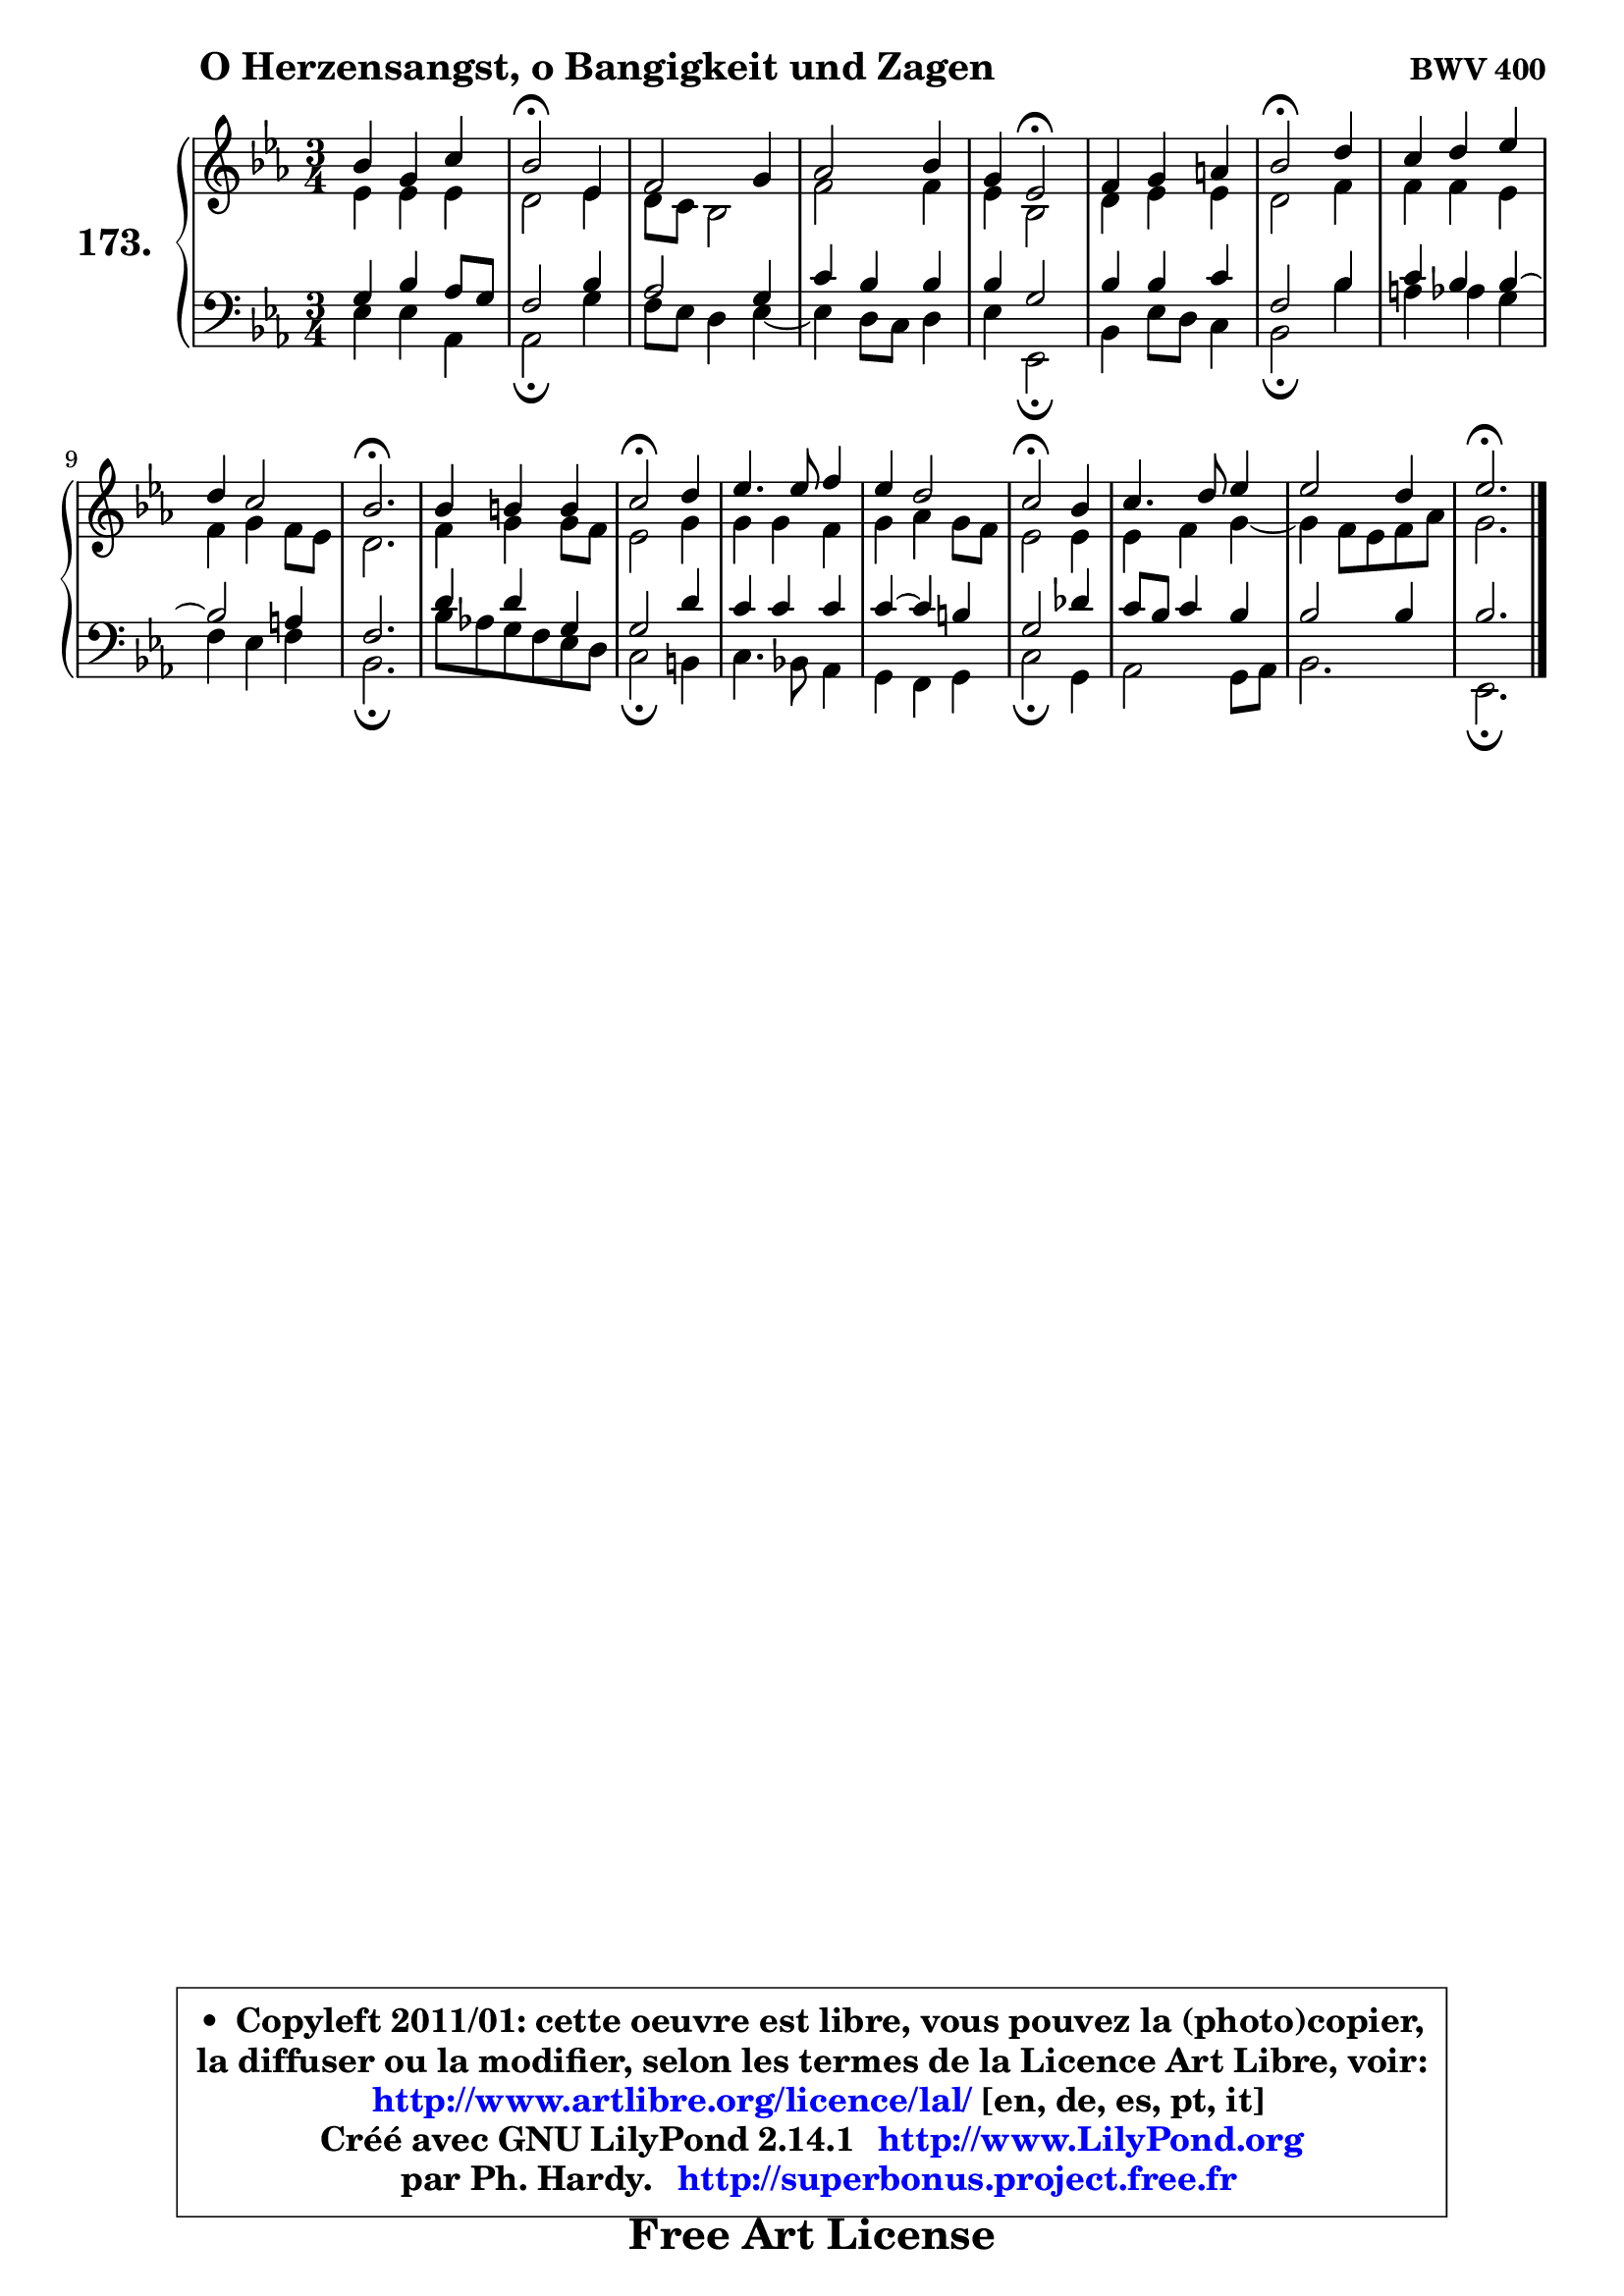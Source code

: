 
\version "2.14.1"

    \paper {
%	system-system-spacing #'padding = #0.1
%	score-system-spacing #'padding = #0.1
%	ragged-bottom = ##f
%	ragged-last-bottom = ##f
	}

    \header {
      opus = \markup { \bold "BWV 400" }
      piece = \markup { \hspace #9 \fontsize #2 \bold "O Herzensangst, o Bangigkeit und Zagen" }
      maintainer = "Ph. Hardy"
      maintainerEmail = "superbonus.project@free.fr"
      lastupdated = "2011/Jul/20"
      tagline = \markup { \fontsize #3 \bold "Free Art License" }
      copyright = \markup { \fontsize #3  \bold   \override #'(box-padding .  1.0) \override #'(baseline-skip . 2.9) \box \column { \center-align { \fontsize #-2 \line { • \hspace #0.5 Copyleft 2011/01: cette oeuvre est libre, vous pouvez la (photo)copier, } \line { \fontsize #-2 \line {la diffuser ou la modifier, selon les termes de la Licence Art Libre, voir: } } \line { \fontsize #-2 \with-url #"http://www.artlibre.org/licence/lal/" \line { \fontsize #1 \hspace #1.0 \with-color #blue http://www.artlibre.org/licence/lal/ [en, de, es, pt, it] } } \line { \fontsize #-2 \line { Créé avec GNU LilyPond 2.14.1 \with-url #"http://www.LilyPond.org" \line { \with-color #blue \fontsize #1 \hspace #1.0 \with-color #blue http://www.LilyPond.org } } } \line { \hspace #1.0 \fontsize #-2 \line {par Ph. Hardy. } \line { \fontsize #-2 \with-url #"http://superbonus.project.free.fr" \line { \fontsize #1 \hspace #1.0 \with-color #blue http://superbonus.project.free.fr } } } } } }

	  }

  guidemidi = {
        R2. |
        \tempo 4 = 34 r2 \tempo 4 = 78 r4 |
        R2. |
        R2. |
        r4 \tempo 4 = 34 r2 \tempo 4 = 78 |
        R2. |
        \tempo 4 = 34 r2 \tempo 4 = 78 r4 |
        R2. |
        R2. |
        \tempo 4 = 40 r2. \tempo 4 = 78 |
        R2. |
        \tempo 4 = 34 r2 \tempo 4 = 78 r4 |
        R2. |
        R2. |
        \tempo 4 = 34 r2 \tempo 4 = 78 r4 |
        R2. |
        R2. |
        \tempo 4 = 40 r2. |
	}

  upper = {
	\time 3/4
	\key es \major
	\clef treble
	\voiceOne
	<< { 
	% SOPRANO
	\set Voice.midiInstrument = "acoustic grand"
	\relative c'' {
        bes4 g c |
        bes2\fermata es,4 |
        f2 g4 |
        aes2 bes4 |
        g4 es2\fermata |
        f4 g a |
        bes2\fermata d4 |
        c4 d es |
        d4 c2 |
        bes2.\fermata |
        bes4 b b |
        c2\fermata d4 |
        es4. es8 f4 |
        es4 d2 |
        c2\fermata bes4 |
        c4. d8 es4 |
        es2 d4 |
        es2.\fermata |
        \bar "|."
	} % fin de relative
	}

	\context Voice="1" { \voiceTwo 
	% ALTO
	\set Voice.midiInstrument = "acoustic grand"
	\relative c' {
        es4 es es |
        d2 es4 |
        d8 c bes2 |
        f'2 f4 |
        es4 bes2 |
        d4 es es |
        d2 f4 |
        f4 f es |
        f4 g f8 es |
        d2. |
        f4 g g8 f |
        es2 g4 |
        g4 g f |
        g4 aes g8 f |
        es2 es4 |
        es4 f g4 ~ |
	g4 f8 es f aes |
        g2. |
        \bar "|."
	} % fin de relative
	\oneVoice
	} >>
	}

    lower = {
	\time 3/4
	\key es \major
	\clef bass
	\voiceOne
	<< { 
	% TENOR
	\set Voice.midiInstrument = "acoustic grand"
	\relative c' {
        g4 bes aes8 g |
        f2 bes4 |
        aes2 g4 |
        c4 bes bes |
        bes4 g2 |
        bes4 bes c |
        f,2 bes4 |
        c4 bes bes4 ~ |
	bes2 a4 |
        f2. |
        d'4 d g, |
        g2 d'4 |
        c4 c c |
        c4 ~ c b |
        g2 des'4 |
        c8 bes c4 bes |
        bes2 bes4 |
        bes2. |
        \bar "|."
	} % fin de relative
	}
	\context Voice="1" { \voiceTwo 
	% BASS
	\set Voice.midiInstrument = "acoustic grand"
	\relative c {
        es4 es aes, |
        aes2\fermata g'4 |
        f8 es d4 es4 ~ |
	es4 d8 c d4 |
        es4 es,2\fermata |
        bes'4 es8 d c4 |
        bes2\fermata bes'4 |
        a4 aes g |
        f4 es f |
        bes,2.\fermata |
        bes'8 aes! g f es d |
        c2\fermata b4 |
        c4. bes!8 aes4 |
        g4 f g |
        c2\fermata g4 |
        aes2 g8 aes |
        bes2. |
        es,2.\fermata |
        \bar "|."
	} % fin de relative
	\oneVoice
	} >>
	}


    \score { 

	\new PianoStaff <<
	\set PianoStaff.instrumentName = \markup { \bold \huge "173." }
	\new Staff = "upper" \upper
	\new Staff = "lower" \lower
	>>

    \layout {
%	ragged-last = ##f
	   }

         } % fin de score

  \score {
    \unfoldRepeats { << \guidemidi \upper \lower >> }
    \midi {
    \context {
     \Staff
      \remove "Staff_performer"
               }

     \context {
      \Voice
       \consists "Staff_performer"
                }

     \context { 
      \Score
      tempoWholesPerMinute = #(ly:make-moment 78 4)
		}
	    }
	}

